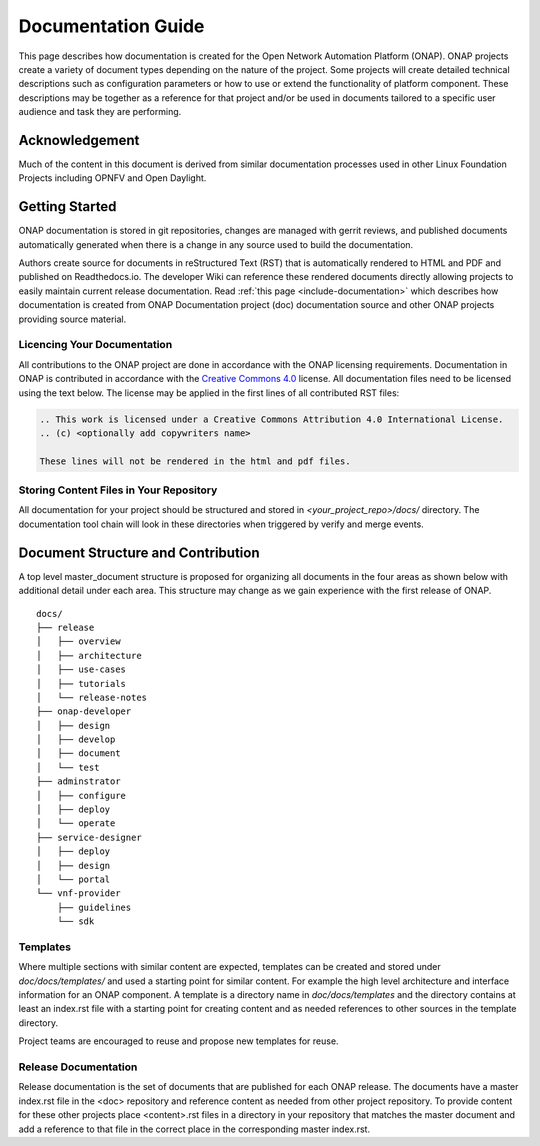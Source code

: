 .. This work is licensed under a Creative Commons Attribution 4.0 International License.


Documentation Guide
===================

This page describes how documentation is created for the Open Network Automation Platform (ONAP).
ONAP projects create a variety of document types depending on the nature of the project.
Some projects will create detailed technical descriptions such as configuration parameters or how to
use or extend the functionality of platform component.
These descriptions may be together as a reference for that project and/or
be used in documents tailored to a specific user audience and task they are performing.

Acknowledgement
---------------

Much of the content in this document is derived from similar documentation processes used in other Linux Foundation Projects
including OPNFV and Open Daylight.

.. contents::
   :depth: 3
   :local:

Getting Started
---------------
ONAP documentation is stored in git repositories, changes are managed with gerrit reviews, and published documents
automatically generated when there is a change in any source used to build the documentation.

Authors create source for documents in reStructured Text (RST) that is automatically rendered to HTML and PDF
and published on Readthedocs.io.
The developer Wiki can reference these rendered documents directly allowing projects to
easily maintain current release documentation.
Read :ref:`this page <include-documentation>` which describes how documentation is created from
ONAP Documentation project (doc) documentation source and other ONAP projects providing source material.

Licencing Your Documentation
^^^^^^^^^^^^^^^^^^^^^^^^^^^^
All contributions to the ONAP project are done in accordance with the ONAP licensing requirements.
Documentation in ONAP is contributed
in accordance with the `Creative Commons 4.0 <https://creativecommons.org/licenses/by/4.0/>`_ license.
All documentation files need to be licensed using the text below. The license may be applied in the first lines of
all contributed RST files:

.. code-block:: bash

 .. This work is licensed under a Creative Commons Attribution 4.0 International License.
 .. (c) <optionally add copywriters name>

 These lines will not be rendered in the html and pdf files.

Storing Content Files in Your Repository
^^^^^^^^^^^^^^^^^^^^^^^^^^^^^^^^^^^^^^^^
All documentation for your project should be structured and stored in `<your_project_repo>/docs/` directory.
The documentation tool chain will look in these directories when triggered by verify and merge events.

.. index:: master, document

Document Structure and Contribution
-----------------------------------
A top level master_document structure is proposed for organizing all documents
in the four areas as shown below with additional detail under each area.
This structure may change as we gain experience with the first release of ONAP.


::

        docs/
        ├── release
        │   ├── overview
        │   ├── architecture
        │   ├── use-cases
        │   ├── tutorials
        │   └── release-notes
        ├── onap-developer
        │   ├── design
        │   ├── develop
        │   ├── document
        │   └── test
        ├── adminstrator
        │   ├── configure
        │   ├── deploy
        │   └── operate
        ├── service-designer
        │   ├── deploy
        │   ├── design
        │   └── portal
        └── vnf-provider
            ├── guidelines
            └── sdk

Templates
^^^^^^^^^
Where multiple sections with similar content are expected, templates can be created and stored 
under `doc/docs/templates/` and used a starting point for similar content.
For example the high level architecture and interface information for an ONAP component.
A template is a directory name in `doc/docs/templates` and the directory contains at least an
index.rst file with a starting point for creating content and as needed
references to other sources in the template directory.

Project teams are encouraged to reuse and propose new templates for reuse.

Release Documentation
^^^^^^^^^^^^^^^^^^^^^
Release documentation is the set of documents that are published for each ONAP release.
The documents have a master index.rst file in the <doc> repository and reference content as needed
from other project repository.
To provide content for these other projects place <content>.rst files in a directory
in your repository that
matches the master document and add a reference to that file in the correct place in the
corresponding master index.rst. 

